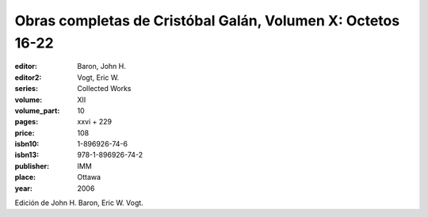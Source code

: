Obras completas de Cristóbal Galán, Volumen X: Octetos 16-22
============================================================

:editor: Baron, John H.
:editor2: Vogt, Eric W.
:series: Collected Works
:volume: XII
:volume_part: 10
:pages: xxvi + 229
:price: 108
:isbn10: 1-896926-74-6
:isbn13: 978-1-896926-74-2
:publisher: IMM
:place: Ottawa
:year: 2006

Edición de John H. Baron, Eric W. Vogt.
